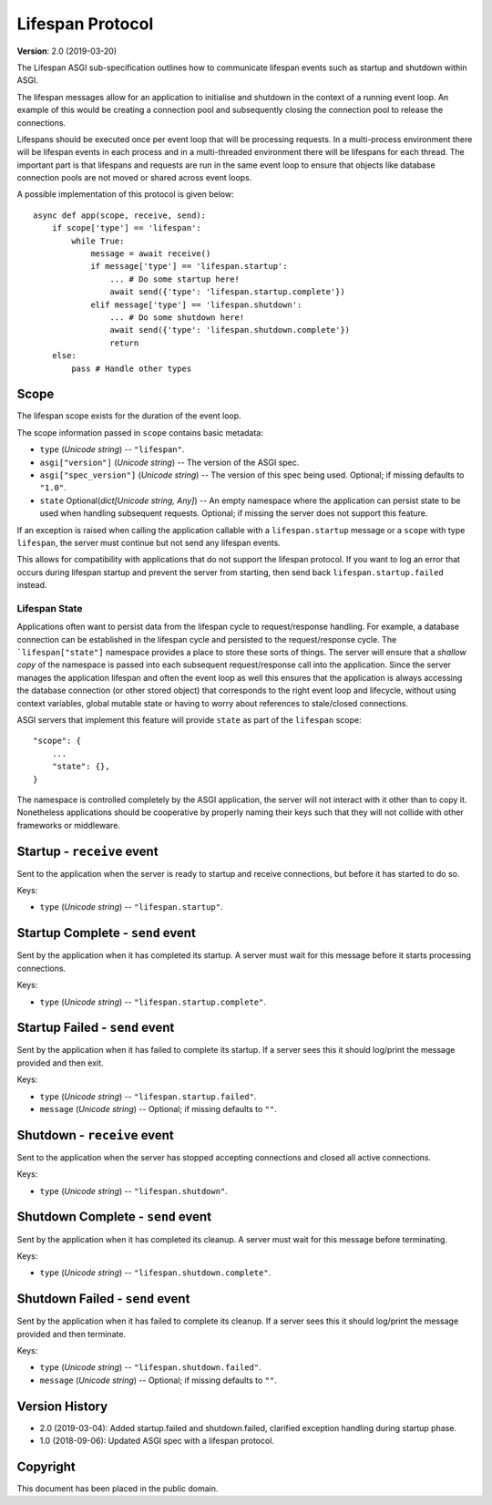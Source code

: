 =================
Lifespan Protocol
=================

**Version**: 2.0 (2019-03-20)

The Lifespan ASGI sub-specification outlines how to communicate
lifespan events such as startup and shutdown within ASGI.

The lifespan messages allow for an application to initialise and
shutdown in the context of a running event loop. An example of this
would be creating a connection pool and subsequently closing the
connection pool to release the connections.

Lifespans should be executed once per event loop that will be processing requests.
In a multi-process environment there will be lifespan events in each process
and in a multi-threaded environment there will be lifespans for each thread.
The important part is that lifespans and requests are run in the same event loop
to ensure that objects like database connection pools are not moved or shared across event loops.

A possible implementation of this protocol is given below::

    async def app(scope, receive, send):
        if scope['type'] == 'lifespan':
            while True:
                message = await receive()
                if message['type'] == 'lifespan.startup':
                    ... # Do some startup here!
                    await send({'type': 'lifespan.startup.complete'})
                elif message['type'] == 'lifespan.shutdown':
                    ... # Do some shutdown here!
                    await send({'type': 'lifespan.shutdown.complete'})
                    return
        else:
            pass # Handle other types


Scope
'''''

The lifespan scope exists for the duration of the event loop.

The scope information passed in ``scope`` contains basic metadata:

* ``type`` (*Unicode string*) -- ``"lifespan"``.
* ``asgi["version"]`` (*Unicode string*) -- The version of the ASGI spec.
* ``asgi["spec_version"]`` (*Unicode string*) -- The version of this spec being
  used. Optional; if missing defaults to ``"1.0"``.
* ``state`` Optional(*dict[Unicode string, Any]*) -- An empty namespace where
  the application can persist state to be used when handling subsequent requests.
  Optional; if missing the server does not support this feature.

If an exception is raised when calling the application callable with a
``lifespan.startup`` message or a ``scope`` with type ``lifespan``,
the server must continue but not send any lifespan events.

This allows for compatibility with applications that do not support the
lifespan protocol. If you want to log an error that occurs during lifespan
startup and prevent the server from starting, then send back
``lifespan.startup.failed`` instead.

Lifespan State
--------------

Applications often want to persist data from the lifespan cycle to request/response handling.
For example, a database connection can be established in the lifespan cycle and persisted to
the request/response cycle.
The ```lifespan["state"]`` namespace provides a place to store these sorts of things.
The server will ensure that a *shallow copy* of the namespace is passed into each subsequent
request/response call into the application.
Since the server manages the application lifespan and often the event loop as well this
ensures that the application is always accessing the database connection (or other stored object)
that corresponds to the right event loop and lifecycle, without using context variables,
global mutable state or having to worry about references to stale/closed connections.

ASGI servers that implement this feature will provide
``state`` as part of the ``lifespan`` scope::

    "scope": {
        ...
        "state": {},
    }

The namespace is controlled completely by the ASGI application, the server will not
interact with it other than to copy it.
Nonetheless applications should be cooperative by properly naming their keys such that they
will not collide with other frameworks or middleware.

Startup - ``receive`` event
'''''''''''''''''''''''''''

Sent to the application when the server is ready to startup and receive connections,
but before it has started to do so.

Keys:

* ``type`` (*Unicode string*) -- ``"lifespan.startup"``.


Startup Complete - ``send`` event
'''''''''''''''''''''''''''''''''

Sent by the application when it has completed its startup. A server
must wait for this message before it starts processing connections.

Keys:

* ``type`` (*Unicode string*) -- ``"lifespan.startup.complete"``.


Startup Failed - ``send`` event
'''''''''''''''''''''''''''''''

Sent by the application when it has failed to complete its startup. If a server
sees this it should log/print the message provided and then exit.

Keys:

* ``type`` (*Unicode string*) -- ``"lifespan.startup.failed"``.
* ``message`` (*Unicode string*) -- Optional; if missing defaults to ``""``.


Shutdown - ``receive`` event
''''''''''''''''''''''''''''

Sent to the application when the server has stopped accepting connections and closed
all active connections.

Keys:

* ``type`` (*Unicode string*) --  ``"lifespan.shutdown"``.


Shutdown Complete - ``send`` event
''''''''''''''''''''''''''''''''''

Sent by the application when it has completed its cleanup. A server
must wait for this message before terminating.

Keys:

* ``type`` (*Unicode string*) -- ``"lifespan.shutdown.complete"``.


Shutdown Failed - ``send`` event
''''''''''''''''''''''''''''''''

Sent by the application when it has failed to complete its cleanup. If a server
sees this it should log/print the message provided and then terminate.

Keys:

* ``type`` (*Unicode string*) -- ``"lifespan.shutdown.failed"``.
* ``message`` (*Unicode string*) -- Optional; if missing defaults to ``""``.


Version History
'''''''''''''''

* 2.0 (2019-03-04): Added startup.failed and shutdown.failed,
  clarified exception handling during startup phase.
* 1.0 (2018-09-06): Updated ASGI spec with a lifespan protocol.


Copyright
'''''''''

This document has been placed in the public domain.
